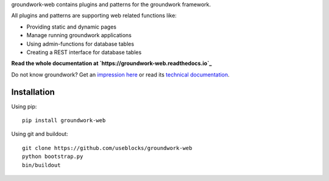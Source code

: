 groundwork-web contains plugins and patterns for the groundwork framework.

All plugins and patterns are supporting web related functions like:

* Providing static and dynamic pages
* Manage running groundwork applications
* Using admin-functions for database tables
* Creating a REST interface for database tables

**Read the whole documentation at `https://groundwork-web.readthedocs.io`_**

Do not know groundwork? Get an `impression here <http://groundwork.useblocks.com>`_
or read its `technical documentation <https://groundwork-web.readthedocs.io>`_.


Installation
============

Using pip::

    pip install groundwork-web

Using git and buildout::

    git clone https://github.com/useblocks/groundwork-web
    python bootstrap.py
    bin/buildout